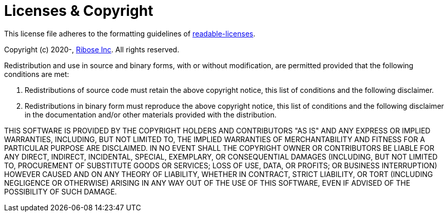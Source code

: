 = Licenses & Copyright

This license file adheres to the formatting guidelines of
https://github.com/nevir/readable-licenses[readable-licenses].

Copyright (c) 2020-, https://www.ribose.com[Ribose Inc].
All rights reserved.

Redistribution and use in source and binary forms, with or without modification,
are permitted provided that the following conditions are met:

1.  Redistributions of source code must retain the above copyright notice,
    this list of conditions and the following disclaimer.

2.  Redistributions in binary form must reproduce the above copyright notice,
    this list of conditions and the following disclaimer in the documentation
    and/or other materials provided with the distribution.

THIS SOFTWARE IS PROVIDED BY THE COPYRIGHT HOLDERS AND CONTRIBUTORS "AS IS" AND
ANY EXPRESS OR IMPLIED WARRANTIES, INCLUDING, BUT NOT LIMITED TO, THE IMPLIED
WARRANTIES OF MERCHANTABILITY AND FITNESS FOR A PARTICULAR PURPOSE ARE
DISCLAIMED. IN NO EVENT SHALL THE COPYRIGHT OWNER OR CONTRIBUTORS BE LIABLE
FOR ANY DIRECT, INDIRECT, INCIDENTAL, SPECIAL, EXEMPLARY, OR CONSEQUENTIAL
DAMAGES (INCLUDING, BUT NOT LIMITED TO, PROCUREMENT OF SUBSTITUTE GOODS OR
SERVICES; LOSS OF USE, DATA, OR PROFITS; OR BUSINESS INTERRUPTION) HOWEVER
CAUSED AND ON ANY THEORY OF LIABILITY, WHETHER IN CONTRACT, STRICT LIABILITY,
OR TORT (INCLUDING NEGLIGENCE OR OTHERWISE) ARISING IN ANY WAY OUT OF THE USE OF
THIS SOFTWARE, EVEN IF ADVISED OF THE POSSIBILITY OF SUCH DAMAGE.
